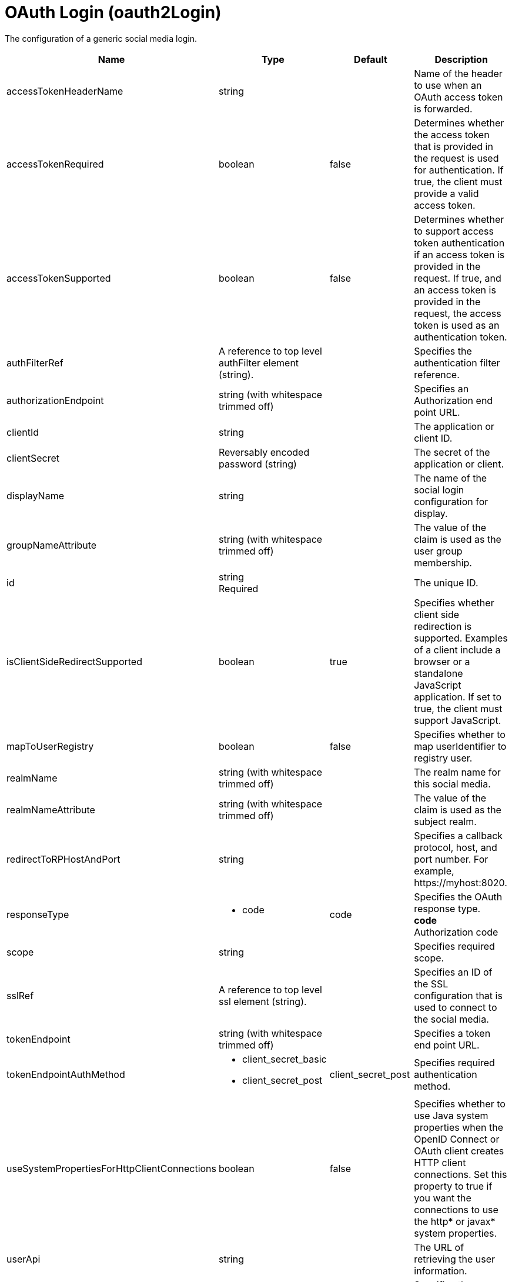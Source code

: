 = +OAuth Login+ (+oauth2Login+)
:linkcss: 
:page-layout: config
:nofooter: 

+The configuration of a generic social media login.+

[cols="a,a,a,a",width="100%"]
|===
|Name|Type|Default|Description

|+accessTokenHeaderName+

|string

|

|+Name of the header to use when an OAuth access token is forwarded.+

|+accessTokenRequired+

|boolean

|+false+

|+Determines whether the access token that is provided in the request is used for authentication. If true, the client must provide a valid access token.+

|+accessTokenSupported+

|boolean

|+false+

|+Determines whether to support access token authentication if an access token is provided in the request. If true, and an access token is provided in the request, the access token is used as an authentication token.+

|+authFilterRef+

|A reference to top level authFilter element (string).

|

|+Specifies the authentication filter reference.+

|+authorizationEndpoint+

|string (with whitespace trimmed off)

|

|+Specifies an Authorization end point URL.+

|+clientId+

|string

|

|+The application or client ID.+

|+clientSecret+

|Reversably encoded password (string)

|

|+The secret of the application or client.+

|+displayName+

|string

|

|+The name of the social login configuration for display.+

|+groupNameAttribute+

|string (with whitespace trimmed off)

|

|+The value of the claim is used as the user group membership.+

|+id+

|string +
Required

|

|+The unique ID.+

|+isClientSideRedirectSupported+

|boolean

|+true+

|+Specifies whether client side redirection is supported. Examples of a client include a browser or a standalone JavaScript application. If set to true, the client must support JavaScript.+

|+mapToUserRegistry+

|boolean

|+false+

|+Specifies whether to map userIdentifier to registry user.+

|+realmName+

|string (with whitespace trimmed off)

|

|+The realm name for this social media.+

|+realmNameAttribute+

|string (with whitespace trimmed off)

|

|+The value of the claim is used as the subject realm.+

|+redirectToRPHostAndPort+

|string

|

|+Specifies a callback protocol, host, and port number. For example, https://myhost:8020.+

|+responseType+

|* +code+


|+code+

|+Specifies the OAuth response type.+ +
*+code+* +
+Authorization code+

|+scope+

|string

|

|+Specifies required scope.+

|+sslRef+

|A reference to top level ssl element (string).

|

|+Specifies an ID of the SSL configuration that is used to connect to the social media.+

|+tokenEndpoint+

|string (with whitespace trimmed off)

|

|+Specifies a token end point URL.+

|+tokenEndpointAuthMethod+

|* +client_secret_basic+
* +client_secret_post+


|+client_secret_post+

|+Specifies required authentication method.+

|+useSystemPropertiesForHttpClientConnections+

|boolean

|+false+

|+Specifies whether to use Java system properties when the OpenID Connect or OAuth client creates HTTP client connections. Set this property to true if you want the connections to use the http* or javax* system properties.+

|+userApi+

|string

|

|+The URL of retrieving the user information.+

|+userApiToken+

|Reversably encoded password (string)

|

|+Specifies the access token that has permission to call the user API. For OpenShift, the token is from a service account with permission to call the TokenReview API, which usually requires the system:auth-delegator role.+

|+userApiType+

|* +basic+
* +introspect+
* +kube+


|+basic+

|+Indicates which specification to use for the user API.+ +
*+basic+* +
+Indicates that the user API can be directly started with an HTTP GET request.+ +
*+introspect+* +
+internal+ +
*+kube+* +
+Indicates that the user API is a Kubernetes TokenReview API.+

|+userNameAttribute+

|string (with whitespace trimmed off)

|+email+

|+The value of the claim is authenticated user principal.+

|+userUniqueIdAttribute+

|string (with whitespace trimmed off)

|

|+The value of the claim is used as the subject uniqueId.+

|+website+

|string (with whitespace trimmed off)

|

|+The website address.+
|===
[#+authFilter+]*authFilter*

+Specifies the authentication filter reference.+


[#+authFilter/cookie+]*authFilter > cookie*

+A unique configuration ID.+


[cols="a,a,a,a",width="100%"]
|===
|Name|Type|Default|Description

|+id+

|string

|

|+A unique configuration ID.+

|+matchType+

|* +contains+
* +equals+
* +notContain+


|+contains+

|+Specifies the match type.+

|+name+

|string +
Required

|

|+Specifies the name.+
|===
[#+authFilter/host+]*authFilter > host*

+A unique configuration ID.+


[cols="a,a,a,a",width="100%"]
|===
|Name|Type|Default|Description

|+id+

|string

|

|+A unique configuration ID.+

|+matchType+

|* +contains+
* +equals+
* +notContain+


|+contains+

|+Specifies the match type.+

|+name+

|string +
Required

|

|+Specifies the name.+
|===
[#+authFilter/remoteAddress+]*authFilter > remoteAddress*

+A unique configuration ID.+


[cols="a,a,a,a",width="100%"]
|===
|Name|Type|Default|Description

|+id+

|string

|

|+A unique configuration ID.+

|+ip+

|string

|

|+Specifies the remote host TCP/IP address.+

|+matchType+

|* +contains+
* +equals+
* +greaterThan+
* +lessThan+
* +notContain+


|+contains+

|+Specifies the match type.+
|===
[#+authFilter/requestHeader+]*authFilter > requestHeader*

+A unique configuration ID.+


[cols="a,a,a,a",width="100%"]
|===
|Name|Type|Default|Description

|+id+

|string

|

|+A unique configuration ID.+

|+matchType+

|* +contains+
* +equals+
* +notContain+


|+contains+

|+Specifies the match type.+

|+name+

|string +
Required

|

|+Specifies the name.+

|+value+

|string

|

|+The value attribute specifies the value of the request header. If the value is not specified, then the name attribute is used for matching, for example, requestHeader id="sample" name="email" matchType="contains".+
|===
[#+authFilter/requestUrl+]*authFilter > requestUrl*

+A unique configuration ID.+


[cols="a,a,a,a",width="100%"]
|===
|Name|Type|Default|Description

|+id+

|string

|

|+A unique configuration ID.+

|+matchType+

|* +contains+
* +equals+
* +notContain+


|+contains+

|+Specifies the match type.+

|+urlPattern+

|string +
Required

|

|+Specifies the URL pattern. The * character is not supported to be used as a wildcard.+
|===
[#+authFilter/userAgent+]*authFilter > userAgent*

+A unique configuration ID.+


[cols="a,a,a,a",width="100%"]
|===
|Name|Type|Default|Description

|+agent+

|string +
Required

|

|+Specifies the browser's user agent to help identify which browser is being used.+

|+id+

|string

|

|+A unique configuration ID.+

|+matchType+

|* +contains+
* +equals+
* +notContain+


|+contains+

|+Specifies the match type.+
|===
[#+authFilter/webApp+]*authFilter > webApp*

+A unique configuration ID.+


[cols="a,a,a,a",width="100%"]
|===
|Name|Type|Default|Description

|+id+

|string

|

|+A unique configuration ID.+

|+matchType+

|* +contains+
* +equals+
* +notContain+


|+contains+

|+Specifies the match type.+

|+name+

|string +
Required

|

|+Specifies the name.+
|===
[#+jwt+]*jwt*

+Specifies the information that is used to build the JWT tokens. This information includes the JWT builder reference and the claims from the id token.+


[cols="a,a,a,a",width="100%"]
|===
|Name|Type|Default|Description

|+builder+

|string (with whitespace trimmed off)

|

|+The referenced JWT builder creates a JWT token, and the token is added to the authenticated subject.+

|+claims+

|string +
This is specified as a child element rather than as an XML attribute (maximum occurrences 400).

|

|+Specifies a comma-separated list of claims to copy from the user information or the id token.+
|===
